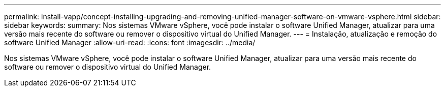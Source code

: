 ---
permalink: install-vapp/concept-installing-upgrading-and-removing-unified-manager-software-on-vmware-vsphere.html 
sidebar: sidebar 
keywords:  
summary: Nos sistemas VMware vSphere, você pode instalar o software Unified Manager, atualizar para uma versão mais recente do software ou remover o dispositivo virtual do Unified Manager. 
---
= Instalação, atualização e remoção do software Unified Manager
:allow-uri-read: 
:icons: font
:imagesdir: ../media/


[role="lead"]
Nos sistemas VMware vSphere, você pode instalar o software Unified Manager, atualizar para uma versão mais recente do software ou remover o dispositivo virtual do Unified Manager.
